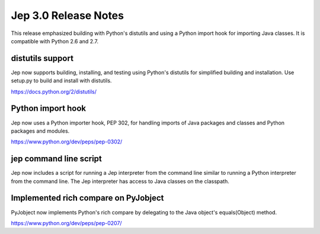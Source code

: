 Jep 3.0 Release Notes
*********************
This release emphasized building with Python's distutils and using a
Python import hook for importing Java classes.  It is compatible with
Python 2.6 and 2.7.


distutils support
~~~~~~~~~~~~~~~~~
Jep now supports building, installing, and testing using Python's distutils for
simplified building and installation.  Use setup.py to build and install with
distutils.

https://docs.python.org/2/distutils/


Python import hook
~~~~~~~~~~~~~~~~~~
Jep now uses a Python importer hook, PEP 302, for handling imports of Java
packages and classes and Python packages and modules.

https://www.python.org/dev/peps/pep-0302/


jep command line script
~~~~~~~~~~~~~~~~~~~~~~~
Jep now includes a script for running a Jep interpreter from the command line
similar to running a Python interpreter from the command line.  The Jep
interpreter has access to Java classes on the classpath.


Implemented rich compare on PyJobject
~~~~~~~~~~~~~~~~~~~~~~~~~~~~~~~~~~~~~
PyJobject now implements Python's rich compare by delegating to the Java
object's equals(Object) method.

https://www.python.org/dev/peps/pep-0207/

